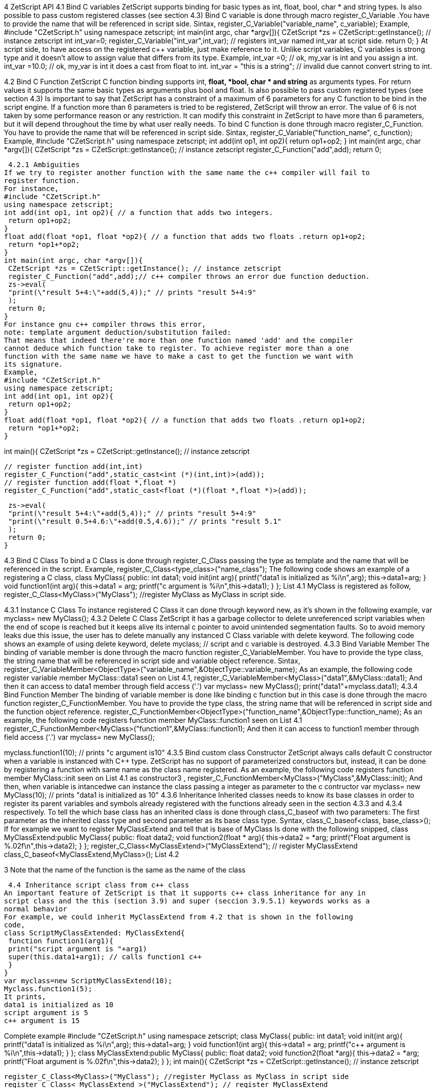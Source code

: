 4 ZetScript API
4.1 Bind C variables
ZetScript supports binding for basic types as int, float, bool, char * and string types. Is
also possible to pass custom registered classes (see section 4.3)
Bind C variable is done through macro register_C_Variable .You have to provide the
name that will be referenced in script side.
Sintax,
register_C_Variable("variable_name", c_variable);
Example,
#include "CZetScript.h"
using namespace zetscript;
int main(int argc, char *argv[]){
 CZetScript *zs = CZetScript::getInstance(); // instance zetscript
 int int_var=0;
 register_C_Variable("int_var",int_var); // registers int_var named int_var at script
side.
 return 0;
}
At script side, to have access on the registered c++ variable, just make reference to it.
Unlike script variables, C variables is strong type and it doesn't allow to assign value
that differs from its type.
Example,
int_var =0; // ok, my_var is int and you assign a int.
int_var =10.0; // ok, my_var is int it does a cast from float to int.
int_var = "this is a string"; //  invalid due cannot convert string to int.

4.2 Bind C Function
ZetScript C function binding supports int, *float, *bool, char * and string* as arguments
types. For return values it supports the same basic types as arguments plus bool and
float. Is also possible to pass custom registered types (see section 4.3)
Is important to say that ZetScript has a constraint of a maximum of 6 parameters for
any C function to be bind in the script engine. If a function more than 6 parameters is
tried to be registered, ZetScript will throw an error. The value of 6 is not taken by some
performance reason or any restriction. It can modify this constraint in ZetScript to have
more than 6 parameters, but it will depend throughout the time by what user really
needs.
To bind C function is done through macro register_C_Function. You have to provide
the name that will be referenced in script side.
Sintax,
register_C_Variable("function_name", c_function);
Example,
#include "CZetScript.h"
using namespace zetscript;
int add(int op1, int op2){
 return op1+op2;
}
int main(int argc, char *argv[]){
 CZetScript *zs = CZetScript::getInstance(); // instance zetscript
 register_C_Function("add",add);
 return 0; 
 
 
 4.2.1 Ambiguities
If we try to register another function with the same name the c++ compiler will fail to
register function.
For instance,
#include "CZetScript.h"
using namespace zetscript;
int add(int op1, int op2){ // a function that adds two integers.
 return op1+op2;
}
float add(float *op1, float *op2){ // a function that adds two floats .return op1+op2;
 return *op1+*op2;
}
int main(int argc, char *argv[]){
 CZetScript *zs = CZetScript::getInstance(); // instance zetscript
 register_C_Function("add",add);// c++ compiler throws an error due function deduction.
 zs->eval(
 "print(\"result 5+4:\"+add(5,4));" // prints "result 5+4:9"
 );
 return 0;
}
For instance gnu c++ compiler throws this error,
note: template argument deduction/substitution failed:
That means that indeed there're more than one function named 'add' and the compiler
cannot deduce which function take to register. To achieve register more than a one
function with the same name we have to make a cast to get the function we want with
its signature.
Example,
#include "CZetScript.h"
using namespace zetscript;
int add(int op1, int op2){
 return op1+op2;
}
float add(float *op1, float *op2){ // a function that adds two floats .return op1+op2;
 return *op1+*op2;
} 

int main(){
 CZetScript *zs = CZetScript::getInstance(); // instance zetscript

 // register function add(int,int)
 register_C_Function("add",static_cast<int (*)(int,int)>(add));
 // register function add(float *,float *)
 register_C_Function("add",static_cast<float (*)(float *,float *)>(add));

 zs->eval(
 "print(\"result 5+4:\"+add(5,4));" // prints "result 5+4:9"
 "print(\"result 0.5+4.6:\"+add(0.5,4.6));" // prints "result 5.1"
 );
 return 0;
}

4.3 Bind C Class
To bind a C Class is done through register_C_Class passing the type as template and
the name that will be referenced in the script.
Example,
register_C_Class<type_class>("name_class");
The following code shows an example of a registering a C++ class,
class MyClass{
public:
 int data1;
 void init(int arg){
 printf("data1 is initialized as %i\n",arg);
 this->data1=arg;
 }
 void function1(int arg){
 this->data1 = arg;
 printf("c++ argument is %i\n",this->data1);
 }
};
List 4.1
MyClass is registered as follow,
register_C_Class<MyClass>("MyClass"); //register MyClass as MyClass in script side.

4.3.1 Instance C Class
To instance registered C Class it can done through keyword new, as it's shown in the
following example,
var myclass= new MyClass();
4.3.2 Delete C Class
ZetScript it has a garbage collector to delete unreferenced script variables when the
end of scope is reached but it keeps alive its internal c pointer to avoid unintended
segmentation faults. So to avoid memory leaks due this issue, the user has to delete
manually any instanced C Class variable with delete keyword.
The following code shows an example of using delete keyword,
delete myclass; // script and c variable is destroyed.
4.3.3 Bind Variable Member
The binding of variable member is done through the macro function
register_C_VariableMember. You have to provide the type class, the string name that
will be referenced in script side and variable object reference.
Sintax,
register_C_VariableMember<ObjectType>("variable_name",&ObjectType::variable_name);
As an example, the following code register variable member MyClass::data1 seen on
List 4.1,
register_C_VariableMember<MyClass>("data1",&MyClass::data1);
And then it can access to data1 member through field access ('.')
var myclass= new MyClass();
print("data1"+myclass.data1);
4.3.4 Bind Function Member
The binding of variable member is done like binding c function but in this case is done
through the macro function register_C_FunctionMember. You have to provide the type
class, the string name that will be referenced in script side and the function object
reference.
register_C_FunctionMember<ObjectType>("function_name",&ObjectType::function_name);
As an example, the following code registers function member MyClass::function1 seen
on List 4.1
register_C_FunctionMember<MyClass>("function1",&MyClass::function1);
And then it can access to function1 member through field access ('.')
var myclass= new MyClass(); 

myclass.function1(10); // prints "c++ argument is10"
4.3.5 Bind custom class Constructor
ZetScript always calls default C++ constructor when a variable is instanced with C++
type. ZetScript has no support of parameterized constructors but, instead, it can be
done by registering a function with same name as the class name registered.
As an example, the following code registers function member MyClass::init seen on List
4.1 as constructor3
,
register_C_FunctionMember<MyClass>("MyClass",&MyClass::init);
And then, when variable is intancedwe can instance the class passing a integer as
parameter to the c contructor
var myclass= new MyClass(10); // prints "data1 is initialized as 10"
4.3.6 Inheritance
Inherited classes needs to know its base classes in order to register its parent variables
and symbols already registered with the functions already seen in the section 4.3.3 and
4.3.4 respectively. To tell the which base class has an inherited class is done through
class_C_baseof with two parameters: The first parameter as the inherited class type
and second parameter as its base class type.
Syntax,
class_C_baseof<class, base_class>();
If for example we want to register MyClassExtend and tell that is base of MyClass Is
done with the following snipped,
class MyClassExtend:public MyClass{
public:
 float data2;
 void function2(float * arg){
 this->data2 = *arg;
 printf("Float argument is %.02f\n",this->data2);
 }
};
register_C_Class<MyClassExtend>("MyClassExtend"); // register MyClassExtend
class_C_baseof<MyClassExtend,MyClass>();
List 4.2

3
 Note that the name of the function is the same as the name of the class
 
 4.4 Inheritance script class from c++ class
An important feature of ZetScript is that it supports c++ class inheritance for any in
script class and the this (section 3.9) and super (seccion 3.9.5.1) keywords works as a
normal behavior
For example, we could inherit MyClassExtend from 4.2 that is shown in the following
code,
class ScriptMyClassExtended: MyClassExtend{
 function function1(arg1){
 print("script argument is "+arg1)
 super(this.data1+arg1); // calls function1 c++
 }
}
var myclass=new ScriptMyClassExtend(10);
Myclass.function1(5);
It prints,
data1 is initialized as 10
script argument is 5
c++ argument is 15 

Complete example
#include "CZetScript.h"
using namespace zetscript;
class MyClass{
public:
 int data1;
 void init(int arg){
 printf("data1 is initialized as %i\n",arg);
 this->data1=arg;
 }
 void function1(int arg){
 this->data1 = arg;
 printf("c++ argument is %i\n",this->data1);
 }
};
class MyClassExtend:public MyClass{
public:
 float data2;
 void function2(float *arg){
 this->data2 = *arg;
 printf("Float argument is %.02f\n",this->data2);
 }
};
int main(){
 CZetScript *zs = CZetScript::getInstance(); // instance zetscript

 register_C_Class<MyClass>("MyClass"); //register MyClass as MyClass in script side
 register_C_Class< MyClassExtend >("MyClassExtend"); // register MyClassExtend
 class_C_baseof<MyClassExtend,MyClass>();

 // register MyClass::constructor
 register_C_FunctionMember<MyClass>("MyClass",&MyClass::init);
 //reg MyClass:: data1
 register_C_VariableMember<MyClass>("data1",&MyClass::data1);
 //reg MyClass:: function1
 register_C_FunctionMember<MyClass>("function1",&MyClass::function1);

 // eval print
 if(!zs->eval(
 "class ScriptMyClassExtend: MyClassExtend{\n"
 "function function1(arg1){\n"
 "print(\"script argument is \"+arg1);\n"
 "super(this.data1+arg1); // calls function1 c++\n"
 "}\n"
 "};\n"
 "var myclass=new ScriptMyClassExtend(10);\n"
 "myclass.function1(5);\n"
 "delete myclass; // script and c variable is destroyed.\n"
 )){
 fprintf(stderr,CZetScript::getInstance()->getErrorMsg());
 }
 return 0;
}

4.5 Call script function in C++
To bind script call in c++ it can be done through bind_function passing the function type
as template parameter and the function name as parameter4
. It can bind a script
function member from an already instanced object.
Example,
#include "CZetScript.h"
using namespace zetscript;
int main(){
 CZetScript *zs = CZetScript::getInstance(); // instance zetscript
 zs->eval(
 "class Test{"
 " var data1;"
 " function function1(arg){"
 " print(\"calling Test.Function:\"+arg);"
 " }"
 "};"
 ""
 "function delete_test(){"
 " delete test;"
 " print(\"test variable was deleted\");"
 "}"
 ""
 "var test=new Test();"
 );
 // delete_test function is evaluated now test variable is instanced as Test type, so it can
 // bind test.function1

// instance function delete_test function.
std::function<void()> * delete_test=bind_function<void()>("delete_test");
// instance member function test.function1.
std::function<void(int)> * test_function1=bind_function<void (int)>("test.function1");
 (*test_function1)(10); // it calls "test.function" member function with 10 as parameter.
 (*delete_test)(); // it calls "delete_test" function with no parameters
 // delete functions when they are used anymore
 delete test_function1;
 delete delete_test;
}

4 C++ function binding is limited by a maximum of 6 parameters

5 Metamethods
Metamethods are special functions members that links with operators seen on section
section 3.6. ZetScript metamethods can be static or member function5
 depending
whether the operation affects or not the object itself.
ZetScript supports the following metamethods:
* _equ
* _not_equ
* _lt
* _lte
* _gt
* _gte
* _not
* _neg
* _add
* _div
* _mul
* _mod
* _and
* _or
* _xor
* _shl
* _shr
* _set

5
 On script side, static function is defined as member function, but user should not access on
variable/function members as well it happens on c++ static function.


5.1 _equ (aka ==)
@Description: Performs relational equal operation.
@Param1 : 1st operand.
@Param2 : 2nd operand.
@Returns : true if equal, false otherwise.
Script Example
Example how to use _equ metamethod within script class,
class MyNumber{
 var num;
 function MyNumber(_n){
 this.num=_n;
 }
 function _equ(op1, op2){
 return op1.num==op2.num;
 }
};
var n1 = new MyNumber (1), n2=new MyNumber (1);

if(n1==n2){ // we use here the metamethod ==
 print("n1 ("+n1.num+") is equal to n2 ("+n2.num+")");
} 

C++ Example
The same it can be done with C++. The C++ metamethod function associated with
must be static.
#include "CZetScript.h"
using namespace zetscript;
class MyNumber{
public:
 int num;
 MyNumber(){
 this->num=0;
 }
 void set(int _n){
 this->num=_n;
 }
 static bool _equ(MyNumber *op1, MyNumber *op2){
 return op1->num == op2->num;
 }
};
int main(){
 CZetScript *zs = CZetScript::getInstance();
 // register class MyNumber
 register_C_Class<MyNumber>("MyNumber");
 // register variable member num
 register_C_VariableMember<MyNumber>("num",&MyNumber::num);
 // register constructor through function MyNumber::set
 register_C_FunctionMember<MyNumber>("MyNumber",&MyNumber:: set);
 // register static function _equ as metamethod
 register_C_StaticFunctionMember<MyNumber>("_equ",&MyNumber::_equ);
 if(!zs->eval(
"var n1 = new MyNumber (1), n2=new MyNumber (1); \n "
"if(n1==n2){ // we use here the metamethod ==\n "
" print(\"n1 (\"+n1.num+\") is equal to n2 (\"+n2.num+\")\");\n "
"}\n"
 )){
 fprintf(stderr,ZS_GET_ERROR_MSG());
 }
 return 0;
}

5.2 _nequ (aka !=)
@Description: Performs relational not equal operation.
@Param1 : 1st operand.
@Param2 : 2nd operand.
@Returns : true if not equal, false otherwise.
Script Example
Example how to use _nequ metamethod within script class,
class MyNumber{
 var num;
 function MyNumber(_n){
 this.num=_n;
 }
 function _nequ(op1, op2){
 return op1.num!=op2.num;
 }
};
var n1 = new MyNumber (1), n2=new MyNumber (0);
if(n1!=n2){
 print("n1 ("+n1.num+") is not equal to n2 ("+n2.num+")");
} 

C++ Example
The same it can be done with C++. The C++ metamethod function associated with
must be static.
#include "CZetScript.h"
using namespace zetscript;
class MyNumber{
public:
 int num;
 MyNumber(){
 this->num=0;
 }
 void set(int _n){
 this->num=_n;
 }
 static bool _nequ(MyNumber *op1, MyNumber *op2){
 return op1->num != op2->num;
 }
};
int main(){
 CZetScript *zs = CZetScript::getInstance();
 // register class MyNumber
 register_C_Class<MyNumber>("MyNumber");
 // register variable member num
 register_C_VariableMember<MyNumber>("num",&MyNumber::num);
 // register constructor through function MyNumber::set
 register_C_FunctionMember<MyNumber>("MyNumber",&MyNumber:: set);
 // register static function _not_equ as metamethod
 register_C_StaticFunctionMember<MyNumber>("_nequ",&MyNumber::_nequ);
 if(!zs->eval(
"var n1 = new MyNumber (1), n2=new MyNumber (0); \n "
"if(n1!=n2){ // we use here the metamethod != \n "
" print(\"n1 (\"+n1.num+\") is not equal to n2 (\"+n2.num+\")\");\n "
"}\n"
 )){
 fprintf(stderr,ZS_GET_ERROR_MSG());
 }
 return 0;
} 

5.3 _lt (aka <)
@Description: Performs relational less equal operation.
@Param1 : 1st operand.
@Param2 : 2nd operand.
@Returns : true if less equal, false otherwise.
Script Example
Example how to use _lt metamethod within script class,
class MyNumber{
 var num;
 function MyNumber(_n){
 this.num=_n;
 }
 function _lt(op1, op2){
 return op1.num<op2.num;
 }
};
var n1 = new MyNumber (0), n2=new MyNumber (1);
if(n1<n2){
 print("n1 ("+n1.num+") is less than n2 ("+n2.num+")");
} 

C++ Example
The same it can be done with C++. The C++ metamethod function associated with
must be static.
#include "CZetScript.h"
using namespace zetscript;
class MyNumber{
public:
 int num;
 MyNumber(){
 this->num=0;
 }
 void set(int _n){
 this->num=_n;
 }
 static bool _lt(MyNumber *op1, MyNumber *op2){
 return op1->num < op2->num;
 }
};
int main(){
 CZetScript *zs = CZetScript::getInstance();
 // register class MyNumber
 register_C_Class<MyNumber>("MyNumber");
 // register variable member num
 register_C_VariableMember<MyNumber>("num",&MyNumber::num);
 // register constructor through function MyNumber::set
 register_C_FunctionMember<MyNumber>("MyNumber",&MyNumber:: set);
 // register static function _lt as metamethod
 register_C_StaticFunctionMember<MyNumber>("_lt",&MyNumber::_lt);
 if(!zs->eval(
 "var n1 = new MyNumber (0), n2=new MyNumber (1);\n"
"if(n1<n2){ \n "
" print(\"n1 (\"+n1.num+\") is less than n2 (\"+n2.num+\")\");\n "
"}\n"
 )){
 fprintf(stderr,ZS_GET_ERROR_MSG());
 }
 return 0;
}

5.4 _lte (aka <=)
@Description: Performs relational less equal operation.
@Param1 : 1st operand.
@Param2 : 2nd operand.
@Returns : true if less equal, false otherwise.
Script Example
Example how to use _lte metamethod within script class,
class MyNumber{
 var num;
 function MyNumber(_n){
 this.num=_n;
 }
 function _lte(op1, op2){
 return op1.num<=op2.num;
 }
};
var n1 = new MyNumber (1), n2=new MyNumber (1);
if(n1<=n2){
 print("n1 ("+n1.num+") is less equal than n2 ("+n2.num+")");
} 

C++ Example
The same it can be done with C++. The C++ metamethod function associated with
must be static.
#include "CZetScript.h"
using namespace zetscript;
class MyNumber{
public:
 int num;
 MyNumber(){
 this->num=0;
 }
 void set(int _n){
 this->num=_n;
 }
 static bool _lte (MyNumber *op1, MyNumber *op2){
 return op1->num <= op2->num;
 }
};
int main(){
 CZetScript *zs = CZetScript::getInstance();
 // register class MyNumber
 register_C_Class<MyNumber>("MyNumber");
 // register variable member num
 register_C_VariableMember<MyNumber>("num",&MyNumber::num);
 // register constructor through function MyNumber::set
 register_C_FunctionMember<MyNumber>("MyNumber",&MyNumber:: set);
 // register static function _lte as metamethod
 register_C_StaticFunctionMember<MyNumber>("_lte",&MyNumber::_lte);
 if(!zs->eval(
"var n1 = new MyNumber (1), n2=new MyNumber (1);\n"
"if(n1<=n2){\n"
" print(\"n1 (\"+n1.num+\") is less equal than n2 (\"+n2.num+\")\");\n"
"}\n"
 )){
 fprintf(stderr,ZS_GET_ERROR_MSG());
 }
 return 0;
}

5.5 _gt (aka >)
@Description: Performs relational greater operation.
@Param1 : 1st operand.
@Param2 : 2nd operand.
@Returns : true if greater, false otherwise.
Script Example
Example how to use _gt metamethod within script class,
class MyNumber{
 var num;
 function MyNumber(_n){
 this.num=_n;
 }
 function _gt(op1, op2){
 return op1.num>op2.num;
 }
};
var n1 = new MyNumber (1), n2=new MyNumber (0);
if(n1>n2){
 print("n1 ("+n1.num+") is greater than n2 ("+n2.num+")");
}

C++ Example
The same it can be done with C++. The C++ metamethod function associated with
must be static.
#include "CZetScript.h"
using namespace zetscript;
class MyNumber{
public:
 int num;
 MyNumber(){
 this->num=0;
 }
 void set(int _n){
 this->num=_n;
 }
 static bool _gt(MyNumber *op1, MyNumber *op2){
 return op1->num > op2->num;
 }
};
int main(){
 CZetScript *zs = CZetScript::getInstance();
 // register class MyNumber
 register_C_Class<MyNumber>("MyNumber");
 // register variable member num
 register_C_VariableMember<MyNumber>("num",&MyNumber::num);
 // register constructor through function MyNumber::set
 register_C_FunctionMember<MyNumber>("MyNumber",&MyNumber:: set);
 // register static function _gt as metamethod
 register_C_StaticFunctionMember<MyNumber>("_gt",&MyNumber::_gt);
 if(!zs->eval(
"var n1 = new MyNumber (1), n2=new MyNumber (0);\n"
"if(n1>n2){ \n"
" print(\"n1 (\"+n1.num+\") is greater than n2 (\"+n2.num+\")\");\n"
"}\n"
 )){
 fprintf(stderr,ZS_GET_ERROR_MSG());
 }
 return 0;
}

5.6 _gte (aka >=)
@Description: Performs relational greater equal operation.
@Param1 : 1st operand.
@Param2 : 2nd operand.
@Returns : true if greater equal, false otherwise.
Script Example
Example how to use _gte metamethod within script class,
class MyNumber{
 var num;
 function MyNumber(_n){
 this.num=_n;
 }
 function _gte(op1, op2){
 return op1.num>=op2.num;
 }
};
var n1 = new MyNumber (1), n2=new MyNumber (1);
if(n1>=n2){
 print("n1 ("+n1.num+") is greater equal than n2 ("+n2.num+")");
} 

C++ Example
The same it can be done with C++. The C++ metamethod function associated with
must be static.
#include "CZetScript.h"
using namespace zetscript;
class MyNumber{
public:
 int num;
 MyNumber(){
 this->num=0;
 }
 void set(int _n){
 this->num=_n;
 }
 static bool _gte(MyNumber *op1, MyNumber *op2){
 return op1->num >= op2->num;
 }
};
int main(){
 CZetScript *zs = CZetScript::getInstance();
 // register class MyNumber
 register_C_Class<MyNumber>("MyNumber");
 // register variable member num
 register_C_VariableMember<MyNumber>("num",&MyNumber::num);
 // register constructor through function MyNumber::set
 register_C_FunctionMember<MyNumber>("MyNumber",&MyNumber:: set);
 // register static function _gte as metamethod
 register_C_StaticFunctionMember<MyNumber>("_gte",&MyNumber::_gte);
 if(!zs->eval(
"var n1 = new MyNumber (1), n2=new MyNumber (1); \n "
"if(n1>=n2){ \n "
" print(\"n1 (\"+n1.num+\") is greater equal than n2 (\"+n2.num+\")\");\n "
"}\n"
 )){
 fprintf(stderr,ZS_GET_ERROR_MSG());
 }
 return 0;
}

5.7 static _not (aka !)
@Description: Performs a not operation.
@Param1 : Object custom class type.
@Returns : A Boolean type as a result of not operation.
Script Example
Example how to use _not metamethod within script class,
class MyBoolean{
 var b;

 function MyBoolean(_b){
 this.b=_b;
 }
 function _not(_op){
 return !_op.b;
 }
};
var b = new MyBoolean (false);
if(!b){
 print("b was false");
} 

C++ Example
The same it can be done with C++. The C++ metamethod function associated with
must be static.
#include "CZetScript.h"
using namespace zetscript;
class MyBoolean{
public:
 bool b;
 MyBoolean (){
 this->b=false;
 }
 void set(bool _b){
 this->b=_b;
 }
 static bool _not(MyBoolean *op1){
 return !op1->b;
 }
};
int main(){
 CZetScript *zs = CZetScript::getInstance();
 // register class MyNumber
 register_C_Class< MyBoolean >("MyBoolean");
 // register variable member num
 register_C_VariableMember<MyBoolean>("b", &MyBoolean::b);
 // register constructor through function MyNumber::set
 register_C_FunctionMember<MyBoolean>("MyBoolean", &MyBoolean:: set);
 // register static function _not as metamethod
 register_C_StaticFunctionMember<MyBoolean>("_not", &MyBoolean::_not);
 if(!zs->eval(
"var b = new MyBoolean (false);\n"
"if(!b){ \n"
" print(\"b was false\");\n"
"}\n"
 )){
 fprintf(stderr,ZS_GET_ERROR_MSG());
 }
 return 0;
} 

5.8 _neg (aka -)
@Description: Performs negate operation.
@Param1 : operand to negate.
@Returns : A new object custom class type with result of negate
operation.
Script Example
Example how to use _neg metamethod within script class,
class MyNumber{
 var num;
 function MyNumber(_n){
 this.num=_n;
 }
 function _neg(op1){
 return new MyNumber(-op1.num);
 }
};
var n1 = new MyNumber (1);
var n2 = -n1;
print("neg of n1 ("+n1.num+") is ("+n2.num+")"); 


C++ Example
The same it can be done with C++. The C++ metamethod function associated with
must be static.
#include "CZetScript.h"
using namespace zetscript;
class MyNumber{
public:
 int num;
 MyNumber(){
 this->num=0;
 }
 MyNumber(int _num){
 this->num=_num;
 }
 void set(int _n){
 this->num=_n;
 }
 static MyNumber * _neg(MyNumber *op1){
 return new MyNumber(-op1->num);
 }
};
int main(){
 CZetScript *zs = CZetScript::getInstance();
 // register class MyNumber
 register_C_Class<MyNumber>("MyNumber");
 // register variable member num
 register_C_VariableMember<MyNumber>("num",&MyNumber::num);
 // register constructor through function MyNumber::set
 register_C_FunctionMember<MyNumber>("MyNumber",&MyNumber:: set);
 // register static function _neg as metamethod
 register_C_StaticFunctionMember<MyNumber>("_neg",&MyNumber::_neg);
 if(!zs->eval (
"var n1 = new MyNumber (1);\n"
"var n2 = -n1;\n"
"print(\"neg of n1 (\"+n1.num+\") is (\"+n2.num+\")\");\n"
 )){
 fprintf(stderr,ZS_GET_ERROR_MSG());
 }
 return 0;
}

5.9 _add (aka +)
@Description: Performs add operation.
@Param1 : 1st operand.
@Param2 : 2nd operand.
@Returns : A new object custom class type with result add operation.
Script Example
Example how to use _add metamethod within script class,
class MyNumber{
 var num;
 function MyNumber(_n){
 this.num=_n;
 }
 function _add(op1,op2){
 return new MyNumber(op1.num+op2.num);
 }
};
var n1 = new MyNumber (20);
var n2 = new MyNumber (10);
var n3 =n1+n2;
print("n1 ("+n1.num+") n2 ("+n2.num+") = "+n3.num);

C++ Example
The same it can be done with C++. The C++ metamethod function associated with
must be static.
#include "CZetScript.h"
using namespace zetscript;
class MyNumber{
public:
 int num;
 MyNumber(){
 this->num=0;
 }
 MyNumber(int _n){
 this->num=_n;
 }
 void set(int _n){
 this->num=_n;
 }
 static MyNumber * _add(MyNumber *op1, MyNumber *op2){
 return new MyNumber(op1->num + op2->num);
 }
};
int main(){
 CZetScript *zs = CZetScript::getInstance();
 // register class MyNumber
 register_C_Class<MyNumber>("MyNumber");
 // register variable member num
 register_C_VariableMember<MyNumber>("num",&MyNumber::num);
 // register constructor through function MyNumber::set
 register_C_FunctionMember<MyNumber>("MyNumber",&MyNumber:: set);
 // register static function _add as metamethod
 register_C_StaticFunctionMember<MyNumber>("_add",&MyNumber::_add);
 if(!zs->eval(
"var n1 = new MyNumber (20);\n"
"var n2 = new MyNumber (10); \n"
"var n3 =n1+n2; \n "
"print(\"n1 (\"+n1.num+\") + n2 (\"+n2.num+\") = \"+n3.num);\n"
 )){
 fprintf(stderr,ZS_GET_ERROR_MSG());
 }
 return 0;
} 

5.10 _div (aka /)
@Type: Static
@Description: Performs divide operation.
@Param1 : 1st operand.
@Param2 : 2nd operand.
@Returns : A new object custom class type with result divide
operation.
Script Example
Example how to use metamethod _div within script class,
class MyNumber{
 var num;
 function MyNumber(_n){
 this.num=_n;
 }
 function _div(op1,op2){
 return new MyNumber(op1.num/op2.num);
 }
};
var n1 = new MyNumber (20);
var n2 = new MyNumber (10);
var n3 =n1/n2;
print("n1 ("+n1.num+") / n2 ("+n2.num+") = "+n3.num);


C++ Example
The same it can be done with C++. The C++ metamethod function associated with
must be static.
#include "CZetScript.h"
using namespace zetscript;
class MyNumber{
public:
 int num;
 MyNumber(){
 this->num=0;
 }
 MyNumber(int _n){
 this->num=_n;
 }
 void set(int _n){
 this->num=_n;
 }
 static MyNumber *_div(MyNumber *op1, MyNumber *op2){
 return new MyNumber(op1->num / op2->num);
 }
};
int main(){
 CZetScript *zs = CZetScript::getInstance();
 // register class MyNumber
 register_C_Class<MyNumber>("MyNumber");
 // register variable member num
 register_C_VariableMember<MyNumber>("num",&MyNumber::num);
 // register constructor through function MyNumber::set
 register_C_FunctionMember<MyNumber>("MyNumber",&MyNumber:: set);
 // register static function _div as metamethod
 register_C_StaticFunctionMember<MyNumber>("_div",&MyNumber::_div);
 if(!zs->eval(
"var n1 = new MyNumber (20);\n"
"var n2 = new MyNumber (10);\n"
"var n3 =n1/n2;\n"
"\n"
"print(\"n1 (\"+n1.num+\") / n2 (\"+n2.num+\") = \"+n3.num);\n"
 )){
 fprintf(stderr,ZS_GET_ERROR_MSG());
 }
 return 0;
}

5.11 _mul (aka *)
@Type: Static
@Description: Performs multiply operation.
@Param1 : 1st operand.
@Param2 : 2nd operand.
@Returns : A new object custom class type with result multiply
operation.
Script Example
Example how to use _mul metamethod within script class,
class MyNumber{
 var num;
 function MyNumber(_n){
 this.num=_n;
 }
 function _mul(op1,op2){
 return new MyNumber(op1.num*op2.num);
 }
};
var n1 = new MyNumber (20);
var n2 = new MyNumber (10);
var n3 =n1*n2;
print("n1 ("+n1.num+") * n2 ("+n2.num+") = "+n3.num);

C++ Example
The same it can be done with C++. The C++ metamethod function associated with
must be static.
#include "CZetScript.h"
using namespace zetscript;
class MyNumber{
public:
 int num;
 MyNumber(){
 this->num=0;
 }
 MyNumber(int _n){
 this->num=_n;
 }
 void set(int _n){
 this->num=_n;
 }
 static MyNumber *_mul(MyNumber *op1, MyNumber *op2){
 return new MyNumber(op1->num * op2->num);
 }
};
int main(){
 CZetScript *zs = CZetScript::getInstance();
 // register class MyNumber
 register_C_Class<MyNumber>("MyNumber");
 // register variable member num
 register_C_VariableMember<MyNumber>("num",&MyNumber::num);
 // register constructor through function MyNumber::set
 register_C_FunctionMember<MyNumber>("MyNumber",&MyNumber:: set);
 // register static function _mul as metamethod
 register_C_StaticFunctionMember<MyNumber>("_mul",&MyNumber::_mul);
 if(!zs->eval(
"var n1 = new MyNumber (20);\n"
"var n2 = new MyNumber (10);\n"
"var n3 =n1*n2;\n"
"\n"
"print(\"n1 (\"+n1.num+\") * n2 (\"+n2.num+\") = \"+n3.num);\n"
 )){
 fprintf(stderr,ZS_GET_ERROR_MSG());
 }
 return 0;
}

5.12 _mod (aka %)
@Description: Performs modulus operation.
@Param1 : 1st operand.
@Param2 : 2nd operand.
@Returns : A new object custom class type with result modulus
operation.
Script Example
Example how to use _mod metamethod within script class,
class MyNumber{
 var num;
 function MyNumber(_n){
 this.num=_n;
 }
 function _mod(op1,op2){
 return new MyNumber(op1.num%op2.num);
 }
};
var n1 = new MyNumber (20);
var n2 = new MyNumber (15);
var n3 =n1%n2;
print("n1 ("+n1.num+") % n2 ("+n2.num+") = "+n3.num);


C++ Example
The same it can be done with C++. The C++ metamethod function associated with
must be static.
#include "CZetScript.h"
using namespace zetscript;
class MyNumber{
public:
 int num;
 MyNumber(){
 this->num=0;
 }
 MyNumber(int _n){
 this->num=_n;
 }
 void set(int _n){
 this->num=_n;
 }
 static MyNumber *_mod(MyNumber *op1, MyNumber *op2){
 return new MyNumber(op1->num % op2->num);
 }
};
int main(){
 CZetScript *zs = CZetScript::getInstance();
 // register class MyNumber
 register_C_Class<MyNumber>("MyNumber");
 // register variable member num
 register_C_VariableMember<MyNumber>("num",&MyNumber::num);
 // register constructor through function MyNumber::set
 register_C_FunctionMember<MyNumber>("MyNumber",&MyNumber:: set);
 // register static function _mod as metamethod
 register_C_StaticFunctionMember<MyNumber>("_mod",&MyNumber::_mod);
 if(!zs->eval(
"var n1 = new MyNumber (20);\n"
"var n2 = new MyNumber (15);\n"
"var n3 =n1%n2;\n"
"\n"
"print(\"n1 (\"+n1.num+\") % n2 (\"+n2.num+\") = \"+n3.num);\n"
 )){
 fprintf(stderr,ZS_GET_ERROR_MSG());
 }
 return 0;
}

5.13 _and (aka &)
@Description: Performs binary and operation between two integer
operands.
@Param1 : 1st operand.
@Param2 : 2nd operand.
@Returns : A new object custom class type with result of binary and
operation.
Script Example
Example how to use _and metamethod within script class,
class MyNumber{
 var num;
 function MyNumber(_n){
 this.num=_n;
 }
 function _and(op1,op2){
 return new MyNumber(op1.num&op2.num);
 }
};
var n1 = new MyNumber (0xff);
var n2 = new MyNumber (0x0f);
var n3 =n1&n2;
print("n1 ("+n1.num+") & n2 ("+n2.num+") = "+n3.num); 

C++ Example
The same it can be done with C++. The C++ metamethod function associated with
must be static.
#include "CZetScript.h"
using namespace zetscript;
class MyNumber{
public:
 int num;
 MyNumber(){
 this->num=0;
 }
 MyNumber(int _n){
 this->num=_n;
 }
 void set(int _n){
 this->num=_n;
 }
 static MyNumber * _and(MyNumber *op1, MyNumber *op2){
 return new MyNumber (op1->num & op2->num);
 }
};
int main(){
 CZetScript *zs = CZetScript::getInstance();
 // register class MyNumber
 register_C_Class<MyNumber>("MyNumber");
 // register variable member num
 register_C_VariableMember<MyNumber>("num",&MyNumber::num);
 // register constructor through function MyNumber::set
 register_C_FunctionMember<MyNumber>("MyNumber",&MyNumber:: set);
 // register static function _and as metamethod
 register_C_StaticFunctionMember<MyNumber>("_and",&MyNumber::_and);
 if(!zs->eval(
"var n1 = new MyNumber (0xff);\n"
"var n2 = new MyNumber (0x0f);\n"
"var n3 =n1&n2;\n"
"\n"
"print(\"n1 (\"+n1.num+\") & n2 (\"+n2.num+\") = \"+n3.num);\n"
 )){
 fprintf(stderr,ZS_GET_ERROR_MSG());
 }
 return 0;
} 

5.14 _or (aka |)
@Description: Performs binary or operation between two integer
operands.
@Param1 : 1st operand.
@Param2 : 2nd operand.
@Returns : A new object custom class type with result of binary or
operation.
Script Example
Example how to use _or metamethod within script class,
class MyNumber{
 var num;
 function MyNumber(_n){
 this.num=_n;
 }
 function _or(op1,op2){
 return new MyNumber(op1.num|op2.num);
 }
};
var n1 = new MyNumber (0xf0);
var n2 = new MyNumber (0x0f);
var n3 =n1|n2;
print("n1 ("+n1.num+") | n2 ("+n2.num+") = "+n3.num);


C++ Example
The same it can be done with C++. The C++ metamethod function associated with
must be static.
#include "CZetScript.h"
using namespace zetscript;
class MyNumber{
public:
 int num;
 MyNumber(){
 this->num=0;
 }
 MyNumber(int _n){
 this->num=_n;
 }
 void set(int _n){
 this->num=_n;
 }
 static MyNumber * _or(MyNumber *op1, MyNumber *op2){
 return new MyNumber(op1->num | op2->num);
 }
};
int main(){
 CZetScript *zs = CZetScript::getInstance();
 // register class MyNumber
 register_C_Class<MyNumber>("MyNumber");
 // register variable member num
 register_C_VariableMember<MyNumber>("num",&MyNumber::num);
 // register constructor through function MyNumber::set
 register_C_FunctionMember<MyNumber>("MyNumber",&MyNumber:: set);
 // register static function _or as metamethod
 register_C_StaticFunctionMember<MyNumber>("_or",&MyNumber::_or);
 if(!zs->eval(
"var n1 = new MyNumber (0xf0);\n"
"var n2 = new MyNumber (0x0f);\n"
"var n3 =n1|n2;\n"
"\n"
"print(\"n1 (\"+n1.num+\") | n2 (\"+n2.num+\") = \"+n3.num);\n"
 )){
 fprintf(stderr,ZS_GET_ERROR_MSG());
 }
 return 0;
} 

5.15_xor (aka ^)
@Description: Performs a binary xor operation between two integer
operands.
@Param1 : 1st operand.
@Param2 : 2nd operand.
@Returns : A new object custom class type with result of binary xor
operation.
Script Example
Example how to use _xor metamethod within script class,
class MyNumber{
 var num;
 function MyNumber(_n){
 this.num=_n;
 }
 function _xor(op1,op2){
 return new MyNumber(op1.num^op2.num);
 }
};
var n1 = new MyNumber (0xf1);
var n2 = new MyNumber (0x0f);
var n3 =n1^n2;
print("n1 ("+n1.num+") ^ n2 ("+n2.num+") = "+n3.num);


C++ Example
The same it can be done with C++. The C++ metamethod function associated with
must be static.
#include "CZetScript.h"
using namespace zetscript;
class MyNumber{
public:
 int num;
 MyNumber(){
 this->num=0;
 }
 MyNumber(int _n){
 this->num=_n;
 }
 void set(int _n){
 this->num=_n;
 }
 static MyNumber *_xor(MyNumber *op1, MyNumber *op2){
 return new MyNumber(op1->num ^ op2->num);
 }
};
int main(){
 CZetScript *zs = CZetScript::getInstance();
 // register class MyNumber
 register_C_Class<MyNumber>("MyNumber");
 // register variable member num
 register_C_VariableMember<MyNumber>("num",&MyNumber::num);
 // register constructor through function MyNumber::set
 register_C_FunctionMember<MyNumber>("MyNumber",&MyNumber:: set);
 // register static function _xor as metamethod
 register_C_StaticFunctionMember<MyNumber>("_xor",&MyNumber::_xor);
 if(!zs->eval(
"var n1 = new MyNumber (0xf1);\n"
"var n2 = new MyNumber (0x0f);\n"
"var n3 =n1^n2;"
"\n"
"print(\"n1 (\"+n1.num+\") ^ n2 (\"+n2.num+\") = \"+n3.num);\n"
 )){
 fprintf(stderr,ZS_GET_ERROR_MSG());
 }
 return 0;
}

5.16 _shl (aka <<)
@Description: Performs shift left operation.
@Param1 : Variable to apply shift left.
@Param2 : Tells number shifts to the left.
@Returns : A new object custom class type with n shifts left
operation.
Script Example
Example how to use _shl metamethod within script class,
class MyNumber{
 var num;
 function MyNumber(_n){
 this.num=_n;
 }
 function _shl(op1, n_shifts){
 return new MyNumber(op1.num<< n_shifts);
 }
};
var n1 = new MyNumber (0x1);
var n2 = n1 << 3;
print("n1 ("+n1.num+") << 3 = "+n2.num);

C++ Example
The same it can be done with C++. The C++ metamethod function associated with
must be static.
#include "CZetScript.h"
using namespace zetscript;
class MyNumber{
public:
 int num;
 MyNumber(){
 this->num=0;
 }
 MyNumber(int _n){
 this->num=_n;
 }
 void set(int _n){
 this->num=_n;
 }
 static MyNumber *_shl(MyNumber *op1, int n_shifts){
 return new MyNumber(op1->num << n_shifts);
 }
};
int main(){
 CZetScript *zs = CZetScript::getInstance();
 // register class MyNumber
 register_C_Class<MyNumber>("MyNumber");
 // register variable member num
 register_C_VariableMember<MyNumber>("num",&MyNumber::num);
 // register constructor through function MyNumber::set
 register_C_FunctionMember<MyNumber>("MyNumber",&MyNumber:: set);
 // register static function _shl as metamethod
 register_C_StaticFunctionMember<MyNumber>("_shl",&MyNumber::_shl);
 if(!zs->eval(
"var n1 = new MyNumber (0x1);\n"
"var n2 = n1 << 3;\n"
"\n"
"print(\"n1 (\"+n1.num+\") << 3 = \"+n2.num);\n"
 )){
 fprintf(stderr,ZS_GET_ERROR_MSG());
 }
 return 0;
}

5.17 _shr (aka >>)
@Description: Performs shift right operation.
@Param1 : Variable to apply shift right.
@Param2 : Tells number shifts to the right.
@Returns : A new object custom class type with n shifts right
operation.
Script Example
Example how to use _shr metamethod within script class,
class MyNumber{
 var num;
 function MyNumber(_n){
 this.num=_n;
 }
 function _shr(op1,n_shifts){
 return new MyNumber(op1.num>>n_shifts);
 }
};
var n1 = new MyNumber (0xf);
var n2 = n1 >> 2;
print("n1 ("+n1.num+") >> 2 = "+n2.num);


C++ Example
The same it can be done with C++. The C++ metamethod function associated with
must be static.
#include "CZetScript.h"
using namespace zetscript;
class MyNumber{
public:
 int num;
 MyNumber(){
 this->num=0;
 }
 MyNumber(int _n){
 this->num=_n;
 }
 void set(int _n){
 this->num=_n;
 }
 static MyNumber * _shr(MyNumber *op1,int n_shifts){
 return new MyNumber(op1->num >> n_shifts);
 }
};
int main(){
 CZetScript *zs = CZetScript::getInstance();
 // register class MyNumber
 register_C_Class<MyNumber>("MyNumber");
 // register variable member num
 register_C_VariableMember<MyNumber>("num",&MyNumber::num);
 // register constructor through function MyNumber::set
 register_C_FunctionMember<MyNumber>("MyNumber",&MyNumber:: set);
 // register static function _shr as metamethod
 register_C_StaticFunctionMember<MyNumber>("_shr",&MyNumber::_shr);
 if(!zs->eval(
"var n1 = new MyNumber (0xf);\n"
"var n2 = n1 >> 2;\n"
"\n"
"print(\"n1 (\"+n1.num+\") >> 2 = \"+n2.num);\n"
 )){
 fprintf(stderr,ZS_GET_ERROR_MSG());
 }
 return 0;
}

5.19 _set (aka =)
@Description: Performs a set operation6.
@Param1 : Source variable to set.
@Returns : None.
Script Example
We present a simple example how to use set metamethod within script class. In the set
metamethod we can filter which type of parameter input is to perform the right
operation and stop execution with error function if is required.
class MyNumber{
 var num;
 function MyNumber(_n){
 this.num=_n;
 }
 function _set(v){
 if(v instanceof int){
 this.num = v;
 }else if(v instanceof MyNumber){
 this.num = v.num;
 }else{
 error("parameter not supported");
 }
 }
};
var n1 = new MyNumber (10);
var n2 = new MyNumber (20);
var n3; //  n3 is undefined!
n3 = n2; //  it assigns n2 pointer.
print("n3:"+n3.num);
n3=n1; //  n3.num = n2.num = n1.num.
print("n3:"+n3.num);
n3=50; //  n3.num = n2.num = 10.
print("n3:"+n3.num);
n3=false; //  stops execution with error "parameter not supported".

6
If variable is undefined ZetScript will assign reference object, in the case is not
defined it will do a set operation (if it is implemented). 


C++ Example
The same it can be done with C++. The C++ metamethod function associated with
must be static.
#include "CZetScript.h"
using namespace zetscript;
class MyNumber{
public:
 int num;
 MyNumber(){
 this->num=0;
 }
 void _set(int _n){
 this->num=_n;
 }
 void _set(MyNumber *_n){
 this->num=_n->num;
 }
};
int main(){
 CZetScript *zs = CZetScript::getInstance();
 // register class MyNumber
 register_C_Class<MyNumber>("MyNumber");
 // register variable member num
 register_C_VariableMember<MyNumber>("num",&MyNumber::num);
 // register constructor through function MyNumber::_set
 register_C_FunctionMember<MyNumber>(
"MyNumber"
, static_cast<void (MyNumber::*)(int)>(&MyNumber::_set)
 );
 // register two types function _set as metamethod (same as constructor)
 register_C_FunctionMember<MyNumber>(
"_set"
,static_cast<void (MyNumber::*)(int)>(&MyNumber::_set)
 );
 register_C_FunctionMember<MyNumber>(
"_set"
, static_cast<void (MyNumber::*)(MyNumber *)>(&MyNumber::_set)
 );
 if(!zs->eval(
"var n1 = new MyNumber (10);\n"
"var n2 = new MyNumber (20); \n"
"var n3; //  n3 is undefined! \n"
"n3 = n2; //  it assigns n2 pointer. \n"
"print(\"n3:\"+n3.num); \n"
"n3=n1; //  n3.num = n2.num = n1.num. \n"
"print(\"n3:\"+n3.num); \n"
"n3=50; //  n3.num = n2.num = 10. \n"
"print(\"n3:\"+n3.num); \n"
"n3=false; //  stops execution with error because is not supported.\n"
 )){
 fprintf(stderr,ZS_GET_ERROR_MSG());
 }
 return 0;
}

5.20 Mixing operand types
Working with metamethods might have situations where you are passing different type
parameters. You can pass the object type, where metamethod function is implemented,
or other type of parameters like integer, string, etc.
The following example performs a sums of a combination of object, integers or floats.
var num1= new MyNumber(1), num2=new MyNumber(2);
var num3= 1.0 + num1 + 6 + 1 + 10.0 + num2 + 10 + num1 + num2;
The expression cannot be performed with only objects as we have been shown in the
last sections. You can use instanceof operator to check each type of argument and
perform the needed operation.
We present an example for _add metamethod function that implements a support to
operate with MyNumber object, integer or float. Other types will cause a execution
error.
Example,
class MyNumber{
 var num;
 function MyNumber(_n){
 this.num=_n;
 }
 function _add(op1,op2){
 var aux1, aux2;
 if(op1 instanceof MyNumber){
 aux1=op1.num;
 }else if(op1 instanceof int || op1 instanceof number){
 aux1=op1;
 }else{
 error("arg op1 is not supported");
 }
 if(op2 instanceof MyNumber){
 aux2=op2.num;
 }else if(op2 instanceof int || op2 instanceof number){
 aux2=op2;
 }else{
 error("arg op2 is not supported ");
 }

 return new MyNumber(aux1+aux2);
 }
};
var n1 = new MyNumber (20);
var n2 = new MyNumber (10);
var n3 =1+n1+5+7+n2+10.0+7.0+10; // mix operation with MyNumber, integer and number

The same example for C++ we can to do an extra effort. We have to implement all
possibilities that operator contemplates with operation within MyNumber, int or float.
#include "CZetScript.h"
using namespace zetscript;
class MyNumber{
public:
 float num;
 MyNumber(){
 this->num=0;
 }
 MyNumber(int _n){
 this->num=_n;
 }
 void set(int _n){
 this->num=_n;
 }
 // MyNumber,MyNumber combination
 static MyNumber * _add(MyNumber *op1, MyNumber *op2){
 return new MyNumber(op1->num + op2->num);
 }
 // int,MyNumber combination
 static MyNumber * _add(int op1, MyNumber *op2){
 return new MyNumber(op1 + op2->num);
 }
 // MyNumber,int combination
 static MyNumber * _add( MyNumber *op1, int op2){
 return new MyNumber(op1->num + op2);
 }
 // float,MyNumber combination
 static MyNumber * _add(float *op1, MyNumber *op2){
 return new MyNumber(*op1 + op2->num);
 }
 // MyNumber,float combination
 static MyNumber * _add( MyNumber *op1, float *op2){
 return new MyNumber(op1->num + *op2);
 }
};
int main(){
 CZetScript *zs = CZetScript::getInstance();
 // register class MyNumber
 register_C_Class<MyNumber>("MyNumber");
 register_C_VariableMember<MyNumber>("num",&MyNumber::num);
 // register constructor through function MyNumber::set
 register_C_FunctionMember<MyNumber>("MyNumber",&MyNumber:: set);
 // register 1st _add metamethod function to satisfy operand (MyNumber,MyNumber) combination�
 register_C_StaticFunctionMember<MyNumber>("_add",static_cast< MyNumber * (*)(MyNumber *, MyNumber *)>(&MyNumber::_add));
 // register 2nd _add metamethod function to satisfy operand (int,MyNumber) combination�
 register_C_StaticFunctionMember<MyNumber>("_add",static_cast< MyNumber * (*)(int, MyNumber *)>(&MyNumber::_add));
 // register 3rd _add metamethod function to satisfy operand (MyNumber,int) combination�
 register_C_StaticFunctionMember<MyNumber>("_add",static_cast< MyNumber * (*)(MyNumber *, int)> (&MyNumber::_add));
 // register 4th _add metamethod function to satisfy operand (float,MyNumber) combination�
 register_C_StaticFunctionMember<MyNumber>("_add",static_cast< MyNumber * (*)(float *, MyNumber *)>(&MyNumber::_add));
 // register 5th _add metamethod function to satisfy operand (MyNumber,float) combination�
 register_C_StaticFunctionMember<MyNumber>("_add",static_cast< MyNumber * (*)(MyNumber *, float *)>(&MyNumber::_add));
 if(!zs->eval(
"var n1 = new MyNumber (20);\n"
"var n2 = new MyNumber (10);\n"
"var n3 =1+n1+5+7+n2+10.0+7.0+10; // mix operation with MyNumber, integer and number\n"
"print(\"n3:\"+n3.num);\n"
 )){
 fprintf(stderr,ZS_GET_ERROR_MSG());
 }
 return 0;
}